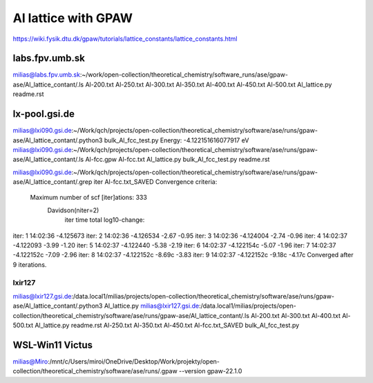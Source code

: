 Al lattice with GPAW
====================

https://wiki.fysik.dtu.dk/gpaw/tutorials/lattice_constants/lattice_constants.html

labs.fpv.umb.sk
~~~~~~~~~~~~~~~
milias@labs.fpv.umb.sk:~/work/open-collection/theoretical_chemistry/software_runs/ase/gpaw-ase/Al_lattice_contant/.ls
Al-200.txt  Al-250.txt	Al-300.txt  Al-350.txt	Al-400.txt  Al-450.txt	Al-500.txt  Al_lattice.py  readme.rst

lx-pool.gsi.de
~~~~~~~~~~~~~~
milias@lxi090.gsi.de:~/Work/qch/projects/open-collection/theoretical_chemistry/software/ase/runs/gpaw-ase/Al_lattice_contant/.python3 bulk_Al_fcc_test.py
Energy: -4.122151616077917 eV
milias@lxi090.gsi.de:~/Work/qch/projects/open-collection/theoretical_chemistry/software/ase/runs/gpaw-ase/Al_lattice_contant/.ls
Al-fcc.gpw  Al-fcc.txt  Al_lattice.py  bulk_Al_fcc_test.py  readme.rst

milias@lxi090.gsi.de:~/Work/qch/projects/open-collection/theoretical_chemistry/software/ase/runs/gpaw-ase/Al_lattice_contant/.grep iter Al-fcc.txt_SAVED 
Convergence criteria:
 Maximum number of scf [iter]ations: 333
   Davidson(niter=2) 
     iter     time        total  log10-change:
iter:   1 14:02:36    -4.125673
iter:   2 14:02:36    -4.126534  -2.67  -0.95
iter:   3 14:02:36    -4.124004  -2.74  -0.96
iter:   4 14:02:37    -4.122093  -3.99  -1.20
iter:   5 14:02:37    -4.122440  -5.38  -2.19
iter:   6 14:02:37    -4.122154c -5.07  -1.96
iter:   7 14:02:37    -4.122152c -7.09  -2.96
iter:   8 14:02:37    -4.122152c -8.69c -3.83
iter:   9 14:02:37    -4.122152c -9.18c -4.17c
Converged after 9 iterations.


lxir127
-------
milias@lxir127.gsi.de:/data.local1/milias/projects/open-collection/theoretical_chemistry/software/ase/runs/gpaw-ase/Al_lattice_contant/.python3 Al_lattice.py 
milias@lxir127.gsi.de:/data.local1/milias/projects/open-collection/theoretical_chemistry/software/ase/runs/gpaw-ase/Al_lattice_contant/.ls
Al-200.txt  Al-300.txt	Al-400.txt  Al-500.txt	      Al_lattice.py	   readme.rst
Al-250.txt  Al-350.txt	Al-450.txt  Al-fcc.txt_SAVED  bulk_Al_fcc_test.py

WSL-Win11 Victus
~~~~~~~~~~~~~~~~
milias@Miro:/mnt/c/Users/miroi/OneDrive/Desktop/Work/projekty/open-collection/theoretical_chemistry/software/ase/runs/.gpaw --version
gpaw-22.1.0
